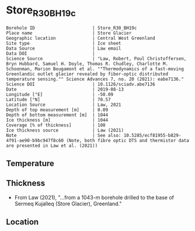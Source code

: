* Store_R30_BH19c
:PROPERTIES:
:header-args:jupyter-python+: :session ds :kernel ds
:clearpage: t
:END:

#+NAME: ingest_meta
#+BEGIN_SRC bash :results verbatim :exports results
cat meta.bsv | sed 's/|/@| /' | column -s"@" -t
#+END_SRC

#+RESULTS: ingest_meta
#+begin_example
Borehole ID                      | Store_R30_BH19c
Place name                       | Store Glacier
Geographic location              | Central West Greenland
Site type                        | Ice sheet
Data Source                      | Law email
Data DOI                         | 
Science Source                   | "Law, Robert, Poul Christoffersen, Bryn Hubbard, Samuel H. Doyle, Thomas R. Chudley, Charlotte M. Schoonman, Marion Bougamont et al. ""Thermodynamics of a fast-moving Greenlandic outlet glacier revealed by fiber-optic distributed temperature sensing."" Science Advances 7, no. 20 (2021): eabe7136."
Science DOI                      | 10.1126/sciadv.abe7136
Date                             | 2019-08-13
Longitude [°E]                   | -50.09
Latitude [°N]                    | 70.57
Location Source                  | Law, 2021
Depth of top measurement [m]     | 0.09
Depth of bottom measurement [m]  | 1044
Ice thickness [m]                | 1044
Coverage [% of thickness]        | 100
Ice thickness source             | Law (2021)
Note                             | See also: 10.5285/ecf81955-b829-4f91-ae90-b9bc947f8c60 (Note, both fibre optic DTS and thermistor data are presented in Law et al. (2021))
#+end_example


** Temperature

** Thickness

+ From Law (2021), "...from a 1043-m borehole drilled to the base of Sermeq Kujalleq (Store Glacier), Greenland."
 
** Location

** Data                                                 :noexport:

#+BEGIN_SRC jupyter-python :exports none
import pandas as pd
df = pd.read_csv('Law_et_al_2020_DTS_record.csv', index_col=1)
df.index.name = 'd'
df.columns = ['t']
df = df.sort_index()
df = df[df.index > 0]
df.to_csv('data.csv')
#+END_SRC

#+RESULTS:

#+NAME: ingest_data
#+BEGIN_SRC bash :exports results
cat data.csv | sort -t, -n -k1 | head
echo "...,..."
cat data.csv | sort -t, -n -k1 | tail
#+END_SRC

#+RESULTS: ingest_data
|                   d |                   t |
| 0.09343314618671067 | -1.3533302617437186 |
| 0.20782960001606432 | -1.5069737567555392 |
|  0.3222260538454179 | -1.6612968448934164 |
|  0.4366225076747994 | -1.8104061889684808 |
|   0.551018961504153 | -1.9668903444085737 |
|  0.6654154153335067 | -2.1261047601055485 |
|  0.7798118691628602 | -2.2791515148865864 |
|  0.8942083229922139 | -2.4429442339252154 |
|  1.0086047768215678 |  -2.609874980169397 |
|                 ... |                 ... |
|  1043.2746956161004 | -0.8004999553691023 |
|  1043.3890920699298 | -0.7973843544427149 |
|  1043.5034885237594 | -0.7926713492762388 |
|  1043.6178849775886 | -0.7821971398821747 |
|   1043.732281431418 | -0.7670053433286168 |
|  1043.8466778852476 | -0.7501475062385825 |
|  1043.9610743390767 |  -0.732110370041184 |
|   1044.075470792906 | -0.7134662909486057 |
|  1044.1898672467357 | -0.7000406962388818 |
|  1044.3042637005647 | -0.6865649453688796 |


